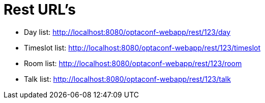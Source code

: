 = Rest URL's

* Day list: http://localhost:8080/optaconf-webapp/rest/123/day
* Timeslot list: http://localhost:8080/optaconf-webapp/rest/123/timeslot
* Room list: http://localhost:8080/optaconf-webapp/rest/123/room
* Talk list: http://localhost:8080/optaconf-webapp/rest/123/talk
